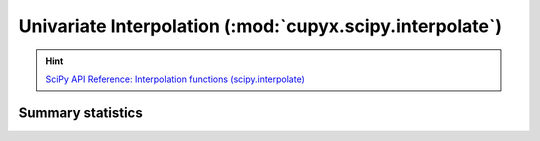 .. module:: cupyx.scipy.interpolate

Univariate Interpolation (:mod:`cupyx.scipy.interpolate`)
==========================================================

.. Hint:: `SciPy API Reference: Interpolation functions (scipy.interpolate) <https://docs.scipy.org/doc/scipy/reference/interpolate.html>`_

Summary  statistics
-------------------

.. autosummary::
   :toctree: generated/

   BarycentricInterpolator
   barycentric_interpolate
